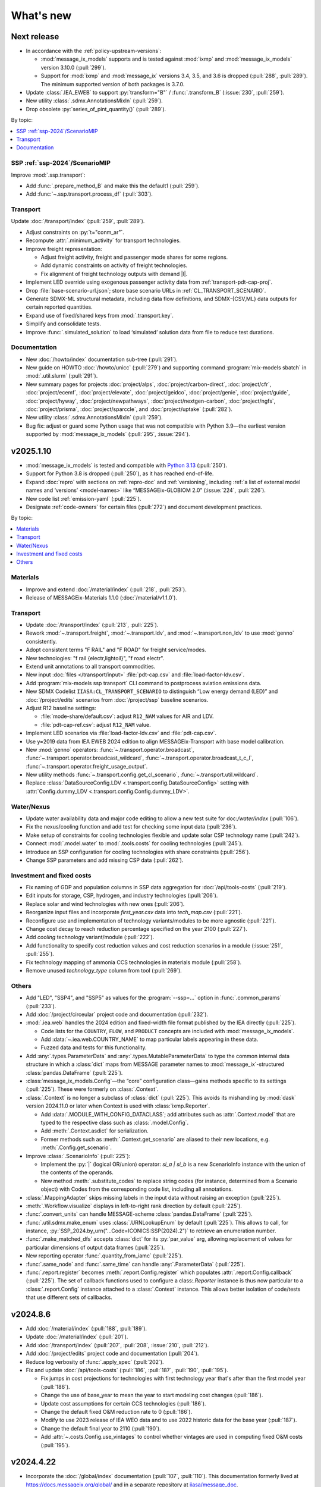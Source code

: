 What's new
**********

Next release
============

- In accordance with the :ref:`policy-upstream-versions`:

  - :mod:`message_ix_models` supports and is tested against :mod:`ixmp` and :mod:`message_ix_models` version 3.10.0 (:pull:`299`).
  - Support for :mod:`ixmp` and :mod:`message_ix` versions 3.4, 3.5, and 3.6 is dropped  (:pull:`288`, :pull:`289`).
    The minimum supported version of both packages is 3.7.0.

- Update :class:`.IEA_EWEB` to support :py:`transform="B"` / :func:`.transform_B` (:issue:`230`, :pull:`259`).

- New utility :class:`.sdmx.AnnotationsMixIn` (:pull:`259`).
- Drop obsolete :py:`series_of_pint_quantity()` (:pull:`289`).

By topic:

.. contents::
   :local:
   :backlinks: none

SSP :ref:`ssp-2024`/ScenarioMIP
-------------------------------

Improve :mod:`.ssp.transport`:

- Add :func:`.prepare_method_B` and make this the default1 (:pull:`259`).
- Add :func:`~.ssp.transport.process_df` (:pull:`303`).

Transport
---------

Update :doc:`/transport/index` (:pull:`259`, :pull:`289`).

- Adjust constraints on :py:`t="conm_ar"`.
- Recompute :attr:`.minimum_activity` for transport technologies.
- Improve freight representation:

  - Adjust freight activity, freight and passenger mode shares for some regions.
  - Add dynamic constraints on activity of freight technologies.
  - Fix alignment of freight technology outputs with demand |l|.

- Implement LED override using exogenous passenger activity data from :ref:`transport-pdt-cap-proj`.
- Drop :file:`base-scenario-url.json`; store base scenario URLs in :ref:`CL_TRANSPORT_SCENARIO`.
- Generate SDMX-ML structural metadata, including data flow definitions, and SDMX-{CSV,ML} data outputs for certain reported quantities.
- Expand use of fixed/shared keys from :mod:`.transport.key`.
- Simplify and consolidate tests.
- Improve :func:`.simulated_solution` to load ‘simulated’ solution data from file to reduce test durations.

Documentation
-------------

- New :doc:`/howto/index` documentation sub-tree (:pull:`291`).
- New guide on HOWTO :doc:`/howto/unicc` (:pull:`279`) and supporting command :program:`mix-models sbatch` in :mod:`.util.slurm` (:pull:`291`).
- New summary pages for projects
  :doc:`project/alps`,
  :doc:`project/carbon-direct`,
  :doc:`project/cfr`,
  :doc:`project/ecemf`,
  :doc:`project/elevate`,
  :doc:`project/geidco`,
  :doc:`project/genie`,
  :doc:`project/guide`,
  :doc:`project/hyway`,
  :doc:`project/newpathways`,
  :doc:`project/nextgen-carbon`,
  :doc:`project/ngfs`,
  :doc:`project/prisma`,
  :doc:`project/sparccle`, and
  :doc:`project/uptake` (:pull:`282`).

- New utility :class:`.sdmx.AnnotationsMixIn` (:pull:`259`).
- Bug fix: adjust or guard some Python usage that was not compatible with Python 3.9—the earliest version supported by :mod:`message_ix_models` (:pull:`295`, :issue:`294`).

v2025.1.10
==========

- :mod:`message_ix_models` is tested and compatible with `Python 3.13 <https://www.python.org/downloads/release/python-3130/>`__ (:pull:`250`).
- Support for Python 3.8 is dropped (:pull:`250`), as it has reached end-of-life.
- Expand :doc:`repro` with sections on :ref:`repro-doc` and :ref:`versioning`, including :ref:`a list of external model names and ‘versions’ <model-names>` like “MESSAGEix-GLOBIOM 2.0” (:issue:`224`, :pull:`226`).
- New code list :ref:`emission-yaml` (:pull:`225`).
- Designate :ref:`code-owners` for certain files (:pull:`272`) and document development practices.

By topic:

.. contents::
   :local:
   :backlinks: none

Materials
---------

- Improve and extend :doc:`/material/index` (:pull:`218`, :pull:`253`).
- Release of MESSAGEix-Materials 1.1.0 (:doc:`/material/v1.1.0`).

Transport
---------

- Update :doc:`/transport/index` (:pull:`213`, :pull:`225`).
- Rework :mod:`~.transport.freight`, :mod:`~.transport.ldv`, and :mod:`~.transport.non_ldv` to use :mod:`genno` consistently.
- Adopt consistent terms "F RAIL" and "F ROAD" for freight service/modes.
- New technologies: "f rail {electr,lightoil}", "f road electr".
- Extend unit annotations to all transport commodities.
- New input :doc:`files </transport/input>` :file:`pdt-cap.csv` and :file:`load-factor-ldv.csv`.
- Add :program:`mix-models ssp transport` CLI command to postprocess aviation emissions data.
- New SDMX Codelist ``IIASA:CL_TRANSPORT_SCENARIO`` to distinguish “Low energy demand (LED)” and :doc:`/project/edits` scenarios from :doc:`/project/ssp` baseline scenarios.
- Adjust R12 baseline settings:

  - :file:`mode-share/default.csv`: adjust ``R12_NAM`` values for AIR and LDV.
  - :file:`pdt-cap-ref.csv`: adjust ``R12_NAM`` value.
- Implement LED scenarios via :file:`load-factor-ldv.csv` and :file:`pdt-cap.csv`.
- Use y=2019 data from IEA EWEB 2024 edition to align MESSAGEix-Transport with base model calibration.
- New :mod:`genno` operators: :func:`~.transport.operator.broadcast`,  :func:`~.transport.operator.broadcast_wildcard`,  :func:`~.transport.operator.broadcast_t_c_l`, :func:`~.transport.operator.freight_usage_output`.
- New utility methods :func:`~.transport.config.get_cl_scenario`, :func:`~.transport.util.wildcard`.
- Replace :class:`DataSourceConfig.LDV <.transport.config.DataSourceConfig>` setting with :attr:`Config.dummy_LDV <.transport.config.Config.dummy_LDV>`.

Water/Nexus
-----------

- Update water availability data and major code editing to allow a new test suite for doc:`/water/index` (:pull:`106`).
- Fix the nexus/cooling function and add test for checking some input data (:pull:`236`).
- Make setup of constraints for cooling technologies flexible and update solar CSP technology name (:pull:`242`).
- Connect :mod:`.model.water` to :mod:`.tools.costs` for cooling technologies (:pull:`245`).
- Introduce an SSP configuration for cooling technologies with share constraints (:pull:`256`).
- Change SSP parameters and add missing CSP data (:pull:`262`).

Investment and fixed costs
--------------------------

- Fix naming of GDP and population columns in SSP data aggregation for :doc:`/api/tools-costs` (:pull:`219`).
- Edit inputs for storage, CSP, hydrogen, and industry technologies (:pull:`206`).
- Replace solar and wind technologies with new ones (:pull:`206`).
- Reorganize input files and incorporate `first_year.csv` data into `tech_map.csv` (:pull:`221`).
- Reconfigure use and implementation of technology variants/modules to be more agnostic (:pull:`221`).
- Change cost decay to reach reduction percentage specified on the year 2100 (:pull:`227`).
- Add `cooling` technology variant/module (:pull:`222`).
- Add functionality to specify cost reduction values and cost reduction scenarios in a module (:issue:`251`, :pull:`255`).
- Fix technology mapping of ammonia CCS technologies in materials module (:pull:`258`).
- Remove unused `technology_type` column from tool (:pull:`269`).

Others
------

- Add "LED", "SSP4", and "SSP5" as values for the :program:`--ssp=…` option in :func:`.common_params` (:pull:`233`).
- Add :doc:`/project/circeular` project code and documentation (:pull:`232`).
- :mod:`.iea.web` handles the 2024 edition and fixed-width file format published by the IEA directly (:pull:`225`).

  - Code lists for the ``COUNTRY``, ``FLOW``, and ``PRODUCT`` concepts are included with :mod:`message_ix_models`.
  - Add :data:`~.iea.web.COUNTRY_NAME` to map particular labels appearing in these data.
  - Fuzzed data and tests for this functionality.

- Add :any:`.types.ParameterData` and :any:`.types.MutableParameterData` to type the common internal data structure in which a :class:`dict` maps from MESSAGE parameter names to :mod:`message_ix`-structured :class:`pandas.DataFrame` (:pull:`225`).
- :class:`message_ix_models.Config`—the “core” configuration class—gains methods specific to its settings (:pull:`225`).
  These were formerly on :class:`.Context`.
- :class:`.Context` is no longer a subclass of :class:`dict` (:pull:`225`).
  This avoids its mishandling by :mod:`dask` version 2024.11.0 or later when Context is used with :class:`ixmp.Reporter`.

  - Add :data:`.MODULE_WITH_CONFIG_DATACLASS`;
    add attributes such as :attr:`.Context.model` that are typed to the respective class such as :class:`.model.Config`.
  - Add :meth:`.Context.asdict` for serialization.
  - Former methods such as :meth:`.Context.get_scenario` are aliased to their new locations, e.g. :meth:`.Config.get_scenario`.

- Improve :class:`.ScenarioInfo` (:pull:`225`):

  - Implement the :py:`|` (logical OR/union) operator: `si_a | si_b` is a new ScenarioInfo instance with the union of the contents of the operands.
  - New method :meth:`.substitute_codes` to replace string codes (for instance, determined from a Scenario object) with Codes from the corresponding code list, including all annotations.

- :class:`.MappingAdapter` skips missing labels in the input data without raising an exception (:pull:`225`).
- :meth:`.Workflow.visualize` displays in left-to-right rank direction by default (:pull:`225`).
- :func:`.convert_units` can handle MESSAGE-scheme :class:`pandas.DataFrame` (:pull:`225`).
- :func:`.util.sdmx.make_enum` uses :class:`.URNLookupEnum` by default (:pull:`225`).
  This allows to call, for instance, :py:`SSP_2024.by_urn("…Code=ICONICS:SSP(2024).2")` to retrieve an enumeration number.
- :func:`.make_matched_dfs` accepts :class:`dict` for its :py:`par_value` arg, allowing replacement of values for particular dimensions of output data frames (:pull:`225`).
- New reporting operator :func:`.quantity_from_iamc` (:pull:`225`).
- :func:`.same_node` and :func:`.same_time` can handle :any:`.ParameterData` (:pull:`225`).
- :func:`.report.register` becomes :meth:`.report.Config.register` which populates :attr:`.report.Config.callback` (:pull:`225`).
  The set of callback functions used to configure a class:`.Reporter` instance is thus now particular to a :class:`.report.Config` instance attached to a :class:`.Context` instance.
  This allows better isolation of code/tests that use different sets of callbacks.

v2024.8.6
=========

- Add :doc:`/material/index` (:pull:`188`, :pull:`189`).
- Update :doc:`/material/index` (:pull:`201`).
- Add :doc:`/transport/index` (:pull:`207`, :pull:`208`, :issue:`210`, :pull:`212`).
- Add :doc:`/project/edits` project code and documentation (:pull:`204`).
- Reduce log verbosity of :func:`.apply_spec` (:pull:`202`).
- Fix and update :doc:`/api/tools-costs` (:pull:`186`, :pull:`187`, :pull:`190`, :pull:`195`).

  - Fix jumps in cost projections for technologies with first technology year that's after than the first model year (:pull:`186`).
  - Change the use of base_year to mean the year to start modeling cost changes (:pull:`186`).
  - Update cost assumptions for certain CCS technologies (:pull:`186`).
  - Change the default fixed O&M reduction rate to 0 (:pull:`186`).
  - Modify to use 2023 release of IEA WEO data and to use 2022 historic data for the base year (:pull:`187`).
  - Change the default final year to 2110 (:pull:`190`).
  - Add :attr:`~.costs.Config.use_vintages` to control whether vintages are used in computing fixed O&M costs (:pull:`195`).

v2024.4.22
==========

- Incorporate the :doc:`/global/index` documentation (:pull:`107`, :pull:`110`).
  This documentation formerly lived at https://docs.messageix.org/global/ and in a separate repository at `iiasa/message_doc <https://github.com/iiasa/message_doc>`_.
- Improve tool for :ref:`migrate-filter-repo` (:pull:`174`); expand documentation.
- New module for :doc:`/api/tools-costs` (:pull:`99`).
- Update investment cost assumptions in :doc:`/api/tools-costs` for wind and solar technologies (:pull:`176`).

  - Remove manually specified base year reference region costs for solar_pv_ppl and solar_pv_RC so that 2021 IEA WEO costs are used for these technologies.
  - Fix the manually specified base year reference region cost for wind_ppf.
  - Update cost reduction rates and scenarios for wind_ppf so that it follows the same narratives as wind_ppl.
- Convert Intratec data for :doc:`/api/tools-costs` from Excel to a simpler CSV format. (:pull:`167`).
- Migrate :doc:`/api/report/legacy` to provide post-processing functionality for the :doc:`global model snapshot </api/model-snapshot>` (:pull:`159`).
- Migrate and improve code for four sources of exogenous data (:pull:`162`): :mod:`.project.gea`, :mod:`.project.shape`, :mod:`.tools.gfei`, and :mod:`.tools.iea.eei`.
- Add a :doc:`quickstart` (:pull:`157`).
- Expand :doc:`data` (:pull:`161`).
- Add an explicit :ref:`policy-upstream-versions` (:pull:`162`).

v2024.4.2
=========

- The :class:`.SSPUpdate` data provider pulls data from the SSP 2024 "Release 3.0" data files, and handles both the earlier and current structures (:pull:`156`).
- Improve :class:`.ExoDataSource` with :meth:`.raise_on_extra_kw` utility method, automatic copy of source keyword arguments (:pull:`156`).
- Expose :func:`.node.nodes_ex_world` for use as a genno (reporting) operator.
- Raise DeprecationWarning from :func:`.util.sdmx.eval_anno`; remove internal usage of this deprecated method (:pull:`156`).
- Reduce verbosity when using the :program:`mix-models` CLI when :mod:`message_data` is not installed (:issue:`37`, :pull:`156`).
- Improve logging (:pull:`156`).

  - Use multi-threaded logging for better performance.
    Logging to stdout and file is on a separate thread and does not block operations on the main thread.
  - Add automatic file logging.
    Log versions of packages to file when using :func:`.workflow.make_click_command`.
  - New CLI command :program:`mix-models last-log` to retrieve the location of the latest log file.
- Update :doc:`cli` (:pull:`156`).
- Improve performance in :func:`.disutility.data_conversion` (:pull:`156`).
- Use :func:`platformdirs.user_cache_path` in more places; remove cache-path handling code (:pull:`156`).
- Add :func:`.util.datetime_now_with_tz` (:pull:`156`).
- Add :func:`.util.show_versions`, wrapping :func:`ixmp.util.show_versions` and returning its output as :class:`str` (:pull:`156`).
- :func:`.util.private_data_path` returns an alternate, local data path if :mod:`message_data` is not installed (:pull:`156`).
- Annotate :py:`c="transport"` in :ref:`the commodity code list <commodity-yaml>` with associated :ref:`IEA (E)WEB <tools-iea-web>` flows (:pull:`153`).

v2024.1.29
==========

- Add :ref:`tools-iea-web` for handling data from the International Energy Agency (IEA) Extended World Energy Balances (:issue:`25`, :pull:`75`).
- Add :ref:`tools-wb` and :func:`.assign_income_groups` to assign MESSAGE regions to World Bank income groups (:pull:`144`).
- Adjust :mod:`.report.compat` for genno version 1.22 (:issue:`141`, :pull:`142`).
- Raise informative exception from :meth:`.ScenarioInfo.io_units` (:pull:`151`).

v2023.11.24
===========

Migration notes
---------------
Update code that imports from the following modules:

- :py:`message_ix_models.report.computations` → use :py:`message_ix_models.report.operator`.

Code that imports from the old locations will continue to work, but will raise :class:`DeprecationWarning`.

Data for :doc:`water/index` is no longer included in the PyPI distributions for :mod:`message_ix_models`.
This reduces the package size from >20 MB to <5 MB.
To automatically download and unpack these data into a local directory, use :program:`mix-models fetch MESSAGEix-Nexus`.

All changes
-----------

- Improve :class:`.ExoDataSource` (:pull:`137`):

  - New attributes :attr:`~.ExoDataSource.name`, :attr:`~.ExoDataSource.extra_dims`.
  - New method :meth:`~.ExoDataSource.transform` that can be overridden by subclasses.
  - New arguments :py:`archive_member`, :py:`non_iso_3166` to :func:`.iamc_like_data_for_query`.

- New provider for exogenous data from the :class:`.ADVANCE` project (:pull:`137`).
  This module, :mod:`.project.advance`, supersedes :mod:`.tools.advance` and its idiosyncratic API, which are deprecated.
- New CLI commands (:pull:`137`):

  - :program:`mix-models testing fuzz-private-data`, superseding :program:`mix-models ssp make-test-data`.
  - :program:`mix-models fetch`, superseding :program:`mix-models snapshot fetch`.

- New utility functions  (:pull:`137`).

  - :func:`.tools.iamc.describe` to generate SDMX code lists that describe the structure of particular IAMC-format data (:pull:`137`).
  - :func:`.workflow.make_click_command` to generate :mod:`click` commands for any :class:`.Workflow`.
  - :func:`.util.minimum_version` to ensure compatibility with upstream packages and aid test writing.
  - :func:`.util.iter_keys` to generate keys for chains of :mod:`genno` computations.

- Add :mod:`message_ix_models.report.compat` :ref:`for emulating legacy reporting <report-legacy>` (:pull:`134`).
- Rename :mod:`message_ix_models.report.operator` (:pull:`137`).
- Deprecate :py:`iter_parameters()` in favour of :meth:`ixmp.Scenario.par_list` with :py:`indexed_by=...` argument from ixmp v3.8.0 (:pull:`137`).


v2023.10.16
===========

- New providers for exogenous data from the :class:`.SSPOriginal` and :class:`.SSPUpdate` (:pull:`125`) sources.
- Improved :class:`.ScenarioInfo` (:pull:`125`):

  - New attributes :attr:`~.ScenarioInfo.model`, :attr:`~.ScenarioInfo.scenario`, :attr:`~.ScenarioInfo.version`, and (settable) :attr:`~.ScenarioInfo.url`; class method :meth:`~.ScenarioInfo.from_url` to allow storing :class:`.Scenario` identifiers on ScenarioInfo objects.
  - New property :attr:`~.ScenarioInfo.path`, giving a valid path name for scenario-specific file I/O.

- Improvements to :mod:`~message_ix_models.report` (:pull:`125`):

  - New :class:`.report.Config` class collecting recognized settings for the module.
  - :py:`context["report"]` always exists as an instance of :class:`.report.Config`.
  - New submodule :mod:`.report.plot` with base class and 5 plots of time-series data stored on Scenarios.
  - Submodule :mod:`.report.sim` provides :func:`.add_simulated_solution` for testing reporting configuration.
  - New operator :func:`.filter_ts`.

- New reusable command-line option :program:`--urls-from-file` in :mod:`.util.click` (:pull:`125`).
- Add `pyarrow <https://pypi.org/project/pyarrow/>`_ to dependencies (:pull:`125`).

v2023.9.12
==========

All changes
-----------

- New module :mod:`.project.ssp` (:pull:`122`) to generate SDMX codelists for the 2017/original SSPs and the 2024 update, and provide these as :class:`~.enum.Enum` to other code.
- New module :mod:`.tools.exo_data` to retrieve exogenous data for, among others, population and GDP (:pull:`122`).
  This module has a general API that can be implemented by provider classes.
- New function :func:`.model.emissions.get_emission_factors` and associated data file to provide data from `this table <https://docs.messageix.org/projects/global/en/latest/emissions/message/index.html#id15>`__ in the MESSAGEix-GLOBIOM documentation (:pull:`122`).
- New functions in :mod:`.util.sdmx` (:pull:`122`):

  - :func:`~.util.sdmx.read`, :func:`~.util.sdmx.write` to retrieve/store package data in SDMX-ML.
  - :func:`~.util.sdmx.make_enum` to make pure-Python :class:`~.enum.Enum` (or subclass) data structures based on SDMX code lists.

- :func:`.same_node` also fills "node_shares", "node_loc", and "node", as appropriate (:pull:`122`).

Deprecations
------------

- :func:`.eval_anno` is deprecated; code should instead use :meth:`sdmx.model.common.AnnotableArtefact.eval_annotation`, which provides the same functionality.

v2023.9.2
=========

- New module :mod:`message_ix_models.report` for reporting (:pull:`116`).
  Use of this module requires ixmp and message_ix version 3.6.0 or greater.
- Add documentation on :ref:`migrate-filter-repo` using :program:`git filter-repo` and helper scripts (:pull:`89`).

v2023.7.26
==========

- Add code and CLI commands to :doc:`fetch and load MESSAGEix-GLOBIOM snapshots <api/model-snapshot>` (:pull:`102`).
  Use of this module requires ixmp and message_ix version 3.5.0 or greater.
- Add :func:`.util.pooch.fetch`, a thin wrapper for using :doc:`Pooch <pooch:about>` (:pull:`102`).
- New module :mod:`message_ix_models.model.macro` with utilities for calibrating :mod:`message_ix.macro` (:pull:`104`).
- New method :meth:`.Workflow.guess_target` (:pull:`104`).
- Change in behaviour of :meth:`.Workflow.add_step`: the method now returns the name of the newly-added workflow step, rather than the :class:`.WorkflowStep` object added to carry out the step (:pull:`104`).
  The former is more frequently used in code that uses :class:`.Workflow`.
- Add the :ref:`R17` node code list (:pull:`109`).
- Add the :ref:`R20` node code list (:pull:`109`).

v2023.5.31
==========

- Adjust :mod:`sdmx` usage for version 2.10.0 (:pull:`101`).

v2023.5.13
==========

- Adjust :func:`.generate_product` for pandas 2.0.0 (:pull:`98`).

2023.4.2
========

- Add :doc:`/water/index` (:pull:`88`, :pull:`91`).
- New utility function :func:`.replace_par_data` (:pull:`90`).
- :func:`.disutility.get_spec` preserves all :class:`Annotations <sdmx.model.common.Annotation>` attached to the :class:`~sdmx.model.common.Code` object used as a template for usage technologies (:pull:`90`).
- Add ``CO2_Emission_Global_Total`` to the :ref:`“A” relation codelist <relation-yaml>` (:pull:`90`).
- :class:`.Adapter` and :class:`.MappingAdapter` can be imported from :mod:`message_ix_models.util` (:pull:`90`).
- Bump :mod:`sdmx` requirement from v2.2.0 to v2.8.0 (:pull:`90`).

2023.2.8
========

- Codelists for the ``relation`` :ref:`MESSAGEix set <message-ix:section_set_def>` (:pull:`85`):

  - Add :ref:`three relation codelists <relation-yaml>`.
  - The :doc:`“bare” reference energy system <api/model-bare>` now includes relations from the codelist indicated by :attr:`.model.Config.relations`; default "A".

- :ref:`commodity-yaml` (:pull:`85`):

  - Add "biomass", "non-comm", "rc_spec", and "rc_therm".
  - Add "report" annotations for some items.
    These include string fragments to be used in variable names when reporting data in the IAMC data structure.

- :func:`.generate_product` (and :func:`.generate_set_elements`) can handle a :doc:`regular expression <python:library/re>` to select a subset of codes for the Cartesian product (:pull:`85`).
- New utility method :meth:`.Context.write_debug_archive` writes a ZIP archive containing files listed by :attr:`.Config.debug_paths` (:pull:`85`).
- :class:`.WorkflowStep` can store and apply keyword options for the optional :meth:`~.message_ix.Scenario.clone` step at the start of the step execution (:pull:`85`).
- Bugfix: :meth:`.WorkflowStep.__call__` ensures that :attr:`.Config.scenario_info` on the :class:`.Context` instance passed to its callback matches the target scenario (:pull:`85`).

2022.11.7
=========

- Add the :ref:`ZMB` node code list (:pull:`83`).
- Add the utility :func:`.same_time`, to copy the set time in parameters (:pull:`83`).
- New :class:`~message_ix_models.Config` and :class:`.model.Config` :py:mod:`dataclasses` for clearer description/handling of recognized settings stored on :class:`.Context` (:pull:`82`).
  :class:`.ConfigHelper` for convenience/utility functionality in :mod:`.message_ix_models`-based code.
- New functions :func:`.generate_product`, :func:`.generate_set_elements`, :func:`.get_region_codes` in :mod:`.model.structure` (:pull:`82`).
- Revise and improve the :doc:`Workflow API </api/workflow>` (:pull:`82`).
- Adjust for pandas 1.5.0 (:pull:`81`).

2022.8.17
=========

- Add :func:`~.util.node.nodes_ex_world` and use this in :func:`.disutility.data_conversion` instead of expected a "World" node ID to be the first element in :attr:`.ScenarioInfo.N` (:pull:`78`).
- Add example files and documentation for :doc:`pkg-data/iiasa-se` (:pull:`78`).
- Expand :file:`~` (i.e. ``$HOME``) in the ``"message local data"`` :ref:`configuration setting <local-data>` (:pull:`78`).

2022.7.25
=========

- Add :func:`.get_advance_data`, and related tools for data from the ADVANCE project, including the :ref:`node codelist <ADVANCE-nodes>` for the data (:pull:`76`).
- Add unit annotations to :ref:`commodity-yaml` (:pull:`76`).
- New utility methods :meth:`.ScenarioInfo.io_units` to derive units for ``input`` and ``output`` parameters from :meth:`.units_for` commodity stocks and technology activities (:pull:`76`).
- Transfer :func:`.add_tax_emission` from :mod:`message_data`, improve, and add tests (:pull:`76`).
- Unit annotations on commodity and technology codes are copied to child codes using :func:`.process_units_anno` (:pull:`76`).
- :func:`.make_matched_dfs` accepts :class:`pint.Quantity` to set both magnitude and units in generated data (:pull:`76`).
- :func:`.strip_par_data` also removes the set element for which data is being stripped (:pull:`76`).
- The common CLI options :program:`--verbose` and :program:`--dry-run` are stored on :class:`.Context` automatically (:pull:`76`).
- New utility method :meth:`.Context.set_scenario` (:pull:`76`).
- :data:`iam_units.registry` is the default unit registry even when :mod:`message_data` is not installed (:pull:`76`).
- Expand :func:`.broadcast` to allow :class:`~.pandas.DataFrame` with multiple dimensions as input (:pull:`74`).

2022.5.6
========

- Bump minimum required version of :mod:`.message_ix` to v3.4.0 from v3.2.0 (:pull:`71`).
- Add a documentation page on :doc:`distrib` (:pull:`59`).
- Add :func:`.testing.not_ci` for marking tests not to be run on continuous integration services; improve :func:`~.testing.session_context` (:pull:`62`).
- :func:`.apply_spec` also adds elements of the "node" set using :meth:`.ixmp.Platform.add_region` (:pull:`62`).
- Add new logo the documentation (:pull:`68`).
- Add :class:`.Workflow`; see :doc:`api/workflow` (:pull:`60`).

2022.3.30
=========

- Add :obj:`.adapt_R11_R12`, a function for adapting data from the :ref:`R11` to the :ref:`R12` node lists (:pull:`56`).
- Work around `iiasa/ixmp#425 <https://github.com/iiasa/ixmp/issues/425>`__ in :func:`.disutility.data_conversion` (:ref:`docs <disutility-units>`, :pull:`55`).

2022.3.3
========

- Change the node name in R12.yaml from R12_CPA to R12_RCPA (:pull:`49`).
- Register “message local data” ixmp configuration file setting and use to set the :attr:`.Context.local_path <.Config.local_data>` when provided.
  See :ref:`local-data` (:pull:`47`)

2022.1.26
=========

- New :class:`.Spec` class for easier handling of specifications of model (or model variant) structure (:pull:`39`)
- New utility function :func:`.util.local_data_path` (:pull:`39`).
- :func:`.repr` of :class:`.Context` no longer prints a (potentially very long) list of all keys and settings (:pull:`39`).
- :func:`.as_codes` accepts a :class:`.dict` with :class:`.Code` values (:pull:`39`).

Earlier releases
================

2021.11.24
----------

- Add :command:`--years` and :command:`--nodes` to :func:`.common_params` (:pull:`35`).
- New utility function :func:`.structure.codelists` (:pull:`35`).

2021.7.27
---------

- Improve caching using :mod:`genno` v1.8.0 (:pull:`29`).

2021.7.22
---------

- Migrate utilities :func:`.cached`, :func:`.check_support`, :func:`.convert_units`, :func:`.maybe_query`, :py:`series_of_pint_quantity()` (:pull:`27`)
- Add :data:`.testing.NIE`.
- Add the ``--jvmargs`` option to :command:`pytest` (see :func:`.pytest_addoption`).
- Remove :py:`.Context.get_config_file()`, :py:`.get_path()`, :py:`.load_config()`, and :py:`.units`, all deprecated since 2021-02-28.

2021.7.6
--------

- Add :func:`.identify_nodes`, a function for identifying a :doc:`pkg-data/node` based on a :class:`.Scenario` (:pull:`24`).
- Add :obj:`.adapt_R11_R14`, a function for adapting data from the :ref:`R11` to the :ref:`R14` node lists (:pull:`24`).
- Add :func:`.export_test_data` and :command:`mix-models export-test-data` command (:pull:`16`).
  See :ref:`export-test-data`.
- Allow use of pytest's persistent cache across test sessions (:pull:`23`).
  See :doc:`repro`.
- Add the :ref:`R12` node code list (:pull:`14`).

2021.4.7
--------

- Add :mod:`.model.disutility`, code for setting up structure and data for generalized consumer disutility (:pull:`13`)

2021.3.24
---------

- Add :doc:`pkg-data/year`, YAML data files, :meth:`.ScenarioInfo.year_from_codes` and associated tests (:issue:`11`, :pull:`12`)

2021.3.22
---------

- Migrate :mod:`.model.bare`, :mod:`.model.build`, :mod:`.model.cli`, and associated documentation (:pull:`9`)
- Migrate utilities: :class:`.ScenarioInfo`, :func:`.add_par_data`, :func:`.eval_anno`, :py:`iter_parameters()`, and :func:`.strip_par_data`.

2021.3.3
--------

- Migrate :mod:`.util.click`, :mod:`.util.logging <.util._logging>`; expand documentation (:pull:`8`:).
- :meth:`.Context.clone_to_dest` method replaces :py:`clone_to_dest()` function.
- Build PDF documentation on ReadTheDocs.
- Allow CLI commands from both :mod:`message_ix_models` and :mod:`message_data` via :program:`mix-models`.
- Migrate :program:`mix-models techs` CLI command.

2021.2.28
---------

- Migrate :class:`.Context` class and :mod:`.testing` module from :mod:`message_data` (:pull:`5`:).
- Add :func:`.load_private_data`, :func:`.package_data_path`, :func:`.private_data_path`.
- Document: :doc:`data` and :doc:`cli`.
- Update :doc:`node codelists <pkg-data/node>` to ensure they contain both current and former ISO 3166 codes for countries that have changed status (:pull:`6`:).
  For instance, ANT dissolved into BES, CUW, and SXM in 2010; all four are included in R11_LAM so this list can be used to handle data from either before or after 2010.

2021.2.26
---------

- Add :func:`.get_codes` and related code lists (:pull:`2`:).
- Add :class:`.MessageDataFinder` and document :doc:`migrate` (:pull:`3`:).

2021.2.23
---------

Initial release.
